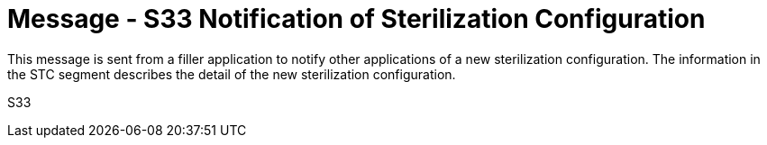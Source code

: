 = Message - S33 Notification of Sterilization Configuration
:v291_section: "17.7.1"
:v2_section_name: "STC/ACK - Notification of Sterilization Configuration (Event S33)"
:generated: "Thu, 01 Aug 2024 15:25:17 -0600"

This message is sent from a filler application to notify other applications of a new sterilization configuration. The information in the STC segment describes the detail of the new sterilization configuration.

[tabset]
S33







